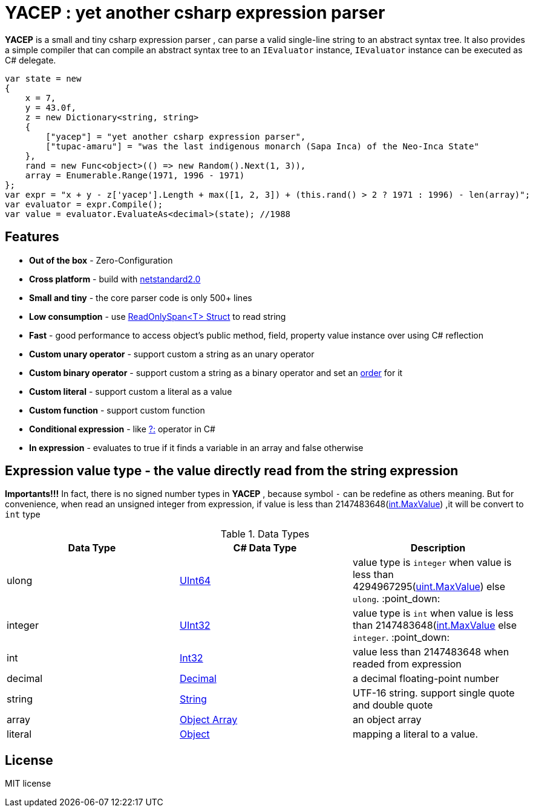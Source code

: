 # *YACEP* : yet another csharp expression parser

*YACEP* is a small and tiny csharp expression parser , can parse a valid single-line string to an abstract syntax tree. It also provides a simple compiler that can compile an abstract syntax tree to an `IEvaluator` instance, 
`IEvaluator` instance can be executed as C# delegate.

[source,csharp]
----
var state = new
{
    x = 7,
    y = 43.0f,
    z = new Dictionary<string, string>
    {
        ["yacep"] = "yet another csharp expression parser",
        ["tupac-amaru"] = "was the last indigenous monarch (Sapa Inca) of the Neo-Inca State"
    },
    rand = new Func<object>(() => new Random().Next(1, 3)),
    array = Enumerable.Range(1971, 1996 - 1971)
};
var expr = "x + y - z['yacep'].Length + max([1, 2, 3]) + (this.rand() > 2 ? 1971 : 1996) - len(array)";
var evaluator = expr.Compile();
var value = evaluator.EvaluateAs<decimal>(state); //1988
----

## Features
- **Out of the box** - Zero-Configuration 
- **Cross platform** - build with https://github.com/dotnet/standard/blob/master/docs/versions/netstandard2.0.md[netstandard2.0]
- **Small and tiny** - the core parser code is only 500+ lines 
- **Low consumption** - use https://docs.microsoft.com/en-za/dotnet/api/system.readonlyspan-1?view=netcore-2.2[ReadOnlySpan<T> Struct] to read string
- **Fast** - good performance to access object's public method, field, property value instance over using C# reflection
- **Custom unary operator** - support custom a string as an unary operator
- **Custom binary operator** - support custom a string as a binary operator and set an https://en.wikipedia.org/wiki/Order_of_operations#Programming_language[order] for it
- **Custom literal** - support custom a literal as a value
- **Custom function** - support custom function
- **Conditional expression** - like https://docs.microsoft.com/en-us/dotnet/csharp/language-reference/operators/conditional-operator[?:] operator in C#
- **In expression** - evaluates to true if it finds a variable in an array and false otherwise

 

## Expression value type - the value directly read from the string expression

**Importants!!!** In fact, there is no signed number types in *YACEP* , because symbol `-` can be redefine as others meaning. But for convenience, when read an unsigned integer from expression, if value is less than 2147483648(https://docs.microsoft.com/en-us/dotnet/api/system.int32.maxvalue?view=netstandard-2.0[int.MaxValue]) ,it will be convert to `int` type  

.Data Types
[options="unbreakable"]
|=======
|Data Type|C# Data Type | Description  

|ulong 
|https://docs.microsoft.com/en-us/dotnet/api/system.uint64?view=netstandard-2.0[UInt64]
|value type is `integer` when value is less than 4294967295(https://docs.microsoft.com/en-us/dotnet/api/system.uint32.maxvalue?view=netstandard-2.0[uint.MaxValue]) else `ulong`. :point_down:
|integer 
|https://docs.microsoft.com/en-us/dotnet/api/system.uint32?view=netstandard-2.0[UInt32]
|value type is `int` when value is less than 2147483648(https://docs.microsoft.com/en-us/dotnet/api/system.int32.maxvalue?view=netstandard-2.0[int.MaxValue] else `integer`. :point_down:
|int 
|https://docs.microsoft.com/en-us/dotnet/api/system.int32?view=netstandard-2.0[Int32]
|value less than 2147483648 when readed from expression 
|decimal 
|https://docs.microsoft.com/en-us/dotnet/api/system.decimal?view=netstandard-2.0[Decimal]
| a decimal floating-point number
|string 
|https://docs.microsoft.com/en-us/dotnet/api/system.string?view=netstandard-2.0[String]
|UTF-16 string. support single quote and double quote  
|array
|https://docs.microsoft.com/en-us/dotnet/api/system.array?view=netstandard-2.0[Object Array]
|an object array
|literal
|https://docs.microsoft.com/en-us/dotnet/api/system.object?view=netstandard-2.0[Object]
|mapping a literal to a value. 
|=======



## License
MIT license

